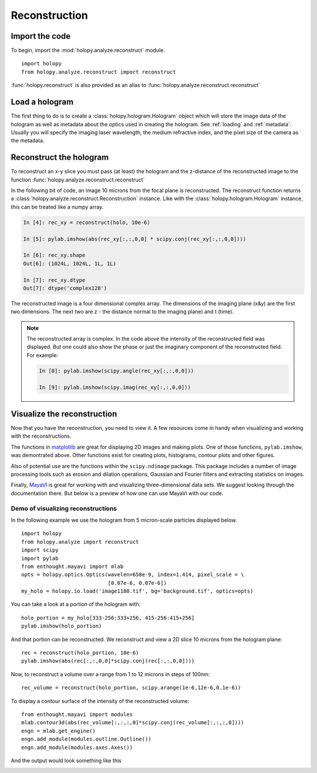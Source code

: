 .. _recon_tutorial:

*****************
Reconstruction
*****************

Import the code
===============

To begin, import the :mod:`holopy.analyze.reconstruct` module. ::

    import holopy
    from holopy.analyze.reconstruct import reconstruct

:func:`holopy.reconstruct` is also provided as an alias to :func:`holopy.analyze.reconstruct.reconstruct` 


Load a hologram
==================

The first thing to do is to create a :class:`holopy.hologram.Hologram`
object which will store the image data of the hologram as well as
metadata about the optics used in creating the hologram.  See
:ref:`loading` and :ref:`metadata`.  Usually you will specify the
imaging laser wavelength, the medium refractive index, and the pixel
size of the camera as the metadata.


Reconstruct the hologram
========================
To reconstruct an x-y slice you must pass (at least) the hologram and the
z-distance of the reconstructed image to the function
:func:`holopy.analyze.reconstruct.reconstruct`

In the following bit of code, an image 10 microns from the focal plane
is reconstructed. The reconstruct function returns a
:class:`holopy.analyze.reconstruct.Reconstruction` instance. Like with
the :class:`holopy.hologram.Hologram` instance, this can be treated
like a numpy array.

.. sourcecode:: ipython

    In [4]: rec_xy = reconstruct(holo, 10e-6)

    In [5]: pylab.imshow(abs(rec_xy[:,:,0,0] * scipy.conj(rec_xy[:,:,0,0])))

    In [6]: rec_xy.shape
    Out[6]: (1024L, 1024L, 1L, 1L)

    In [7]: rec_xy.dtype
    Out[7]: dtype('complex128')


The reconstructed image is a four dimensional complex array. The
dimensions of the imaging plane (x&y) are the first two
dimensions. The next two are z - the distance normal to the imaging
plane) and t (time).

.. note::
    The reconstructed array is complex. In the code above the
    intensity of the reconstructed field was displayed. But one could
    also show the phase or just the imaginary component of the
    reconstructed field. For example:

    .. sourcecode:: ipython

        In [8]: pylab.imshow(scipy.angle(rec_xy[:,:,0,0]))

        In [9]: pylab.imshow(scipy.imag(rec_xy[:,:,0,0]))

Visualize the reconstruction
============================

Now that you have the reconstruction, you need to view it. A few 
resources come in handy when visualizing and working with the
reconstructions.

The functions in `matplotlib <http://matplotlib.sourceforge.net/>`_
are great for displaying 2D images and making plots. One of those functions,
``pylab.imshow``, was demontrated above. Other functions exist for creating
plots, histograms, contour plots and other figures.

Also of potential use are the functions within the ``scipy.ndimage`` package.
This package includes a number of image processing tools such as erosion and
dilation operations, Gaussian and Fourier filters and extracting statistics
on images.

Finally, `MayaVI <http://code.enthought.com/projects/mayavi/>`_ is great
for working with and visualizing three-dimensional data sets. We suggest
looking through the documentation there. But below is a preview of how
one can use MayaVi with our code.

Demo of visualizing reconstructions
-----------------------------------

In the following example we use the hologram from 5 micron-scale
particles displayed below.

.. image:: ../images/image_5Particle_Hologram.jpg
    :scale: 20%

::

    import holopy
    from holopy.analyze import reconstruct
    import scipy
    import pylab
    from enthought.mayavi import mlab
    opts = holopy.optics.Optics(wavelen=658e-9, index=1.414, pixel_scale = \
                                [0.07e-6, 0.07e-6])
    my_holo = holopy.io.load('image1180.tif', bg='background.tif', optics=opts)

You can take a look at a portion of the hologram with::

    holo_portion = my_holo[333-256:333+256, 415-256:415+256]
    pylab.imshow(holo_portion)

And that portion can be reconstructed. We reconstruct and view a 2D slice
10 microns from the hologram plane::

    rec = reconstruct(holo_portion, 10e-6)
    pylab.imshow(abs(rec[:,:,0,0]*scipy.conj(rec[:,:,0,0])))

Now, to reconstruct a volume over a range from 1 to 12 microns in steps of 100nm::

    rec_volume = reconstruct(holo_portion, scipy.arange(1e-6,12e-6,0.1e-6))

To display a contour surface of the intensity of the reconstructed volume::

    from enthought.mayavi import modules
    mlab.contour3d(abs(rec_volume[:,:,:,0]*scipy.conj(rec_volume[:,:,:,0])))
    engn = mlab.get_engine()
    engn.add_module(modules.outline.Outline())
    engn.add_module(modules.axes.Axes())

And the output would look something like this

.. image:: ../images/ReconVolume_mlab_5Particle_Hologram.png
    :scale: 60%
